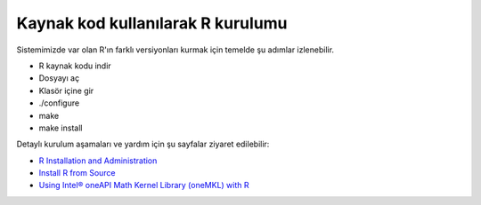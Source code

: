 .. _R_Source_code:

==============================================
Kaynak kod kullanılarak R kurulumu 
==============================================

Sistemimizde var olan R'ın farklı versiyonları kurmak için temelde şu adımlar izlenebilir.

- R kaynak kodu indir
- Dosyayı aç
- Klasör içine gir
- ./configure
- make 
- make install

Detaylı kurulum aşamaları ve yardım için şu sayfalar ziyaret edilebilir:

- `R Installation and Administration <https://cran.r-project.org/doc/manuals/r-patched/R-admin.html>`_
- `Install R from Source <https://docs.posit.co/resources/install-r-source/>`_
- `Using Intel® oneAPI Math Kernel Library (oneMKL) with R <https://www.intel.com/content/www/us/en/developer/articles/technical/using-onemkl-with-r.html>`_

.. dropdown:: :octicon:`codespaces;1.5em;secondary` Kurulum için yönergeler (Tıklayınız)
    :color: info

    .. tab-set:: 

        .. tab-item:: GCC

            .. code-block:: bash
                
                    # İşlemleri hızlı yapabilmek için sunucu içinde klasöre geçiyoruz. 
                    cd /tmp/
                    # Yüklü modülleri kaldırıp derleyicimizi yüklüyoruz.
                    module purge
                    module load centos7.9/comp/gcc/7
                    
                    # R kaynak kodu indiriyoruz.
                    wget https://cran.rstudio.com/src/base/R-4/R-4.2.2.tar.gz
                    # Sıkıştırılmış dosyayı açıyoruz.
                    tar -xzvf R-4.2.2.tar.gz
                    # Kodumuzun bulunduğu dizine geçiş yapıyoruz.
                    cd R-4.2.2
                    
                    # Programın kurulacağı dizini belirtiyoruz.
                    install_dir_gcc=/arf/home/kullanici_adiniz/R/R-4.2.2-gcc
                    
                    # Kurulum öncesi derleyici ile birlikte ayarlıyoruz.
                    ./configure --with-pcre1=yes --prefix=$install_dir_gcc --enable-memory-profiling --enable-R-shlib
                    
                    # Derleme işlemini 28 core ile yapıyoruz
                    make -j28
                    # prefix ile belirtilen dizine kurulum yapıyoruz.
                    make install
        
        .. tab-item:: Intel

            .. code-block:: bash

                # İşlemleri hızlı yapabilmek için sunucu içinde klasöre geçiyoruz. 
                cd /tmp/
                # Yüklü modülleri kaldırıp derleyicimizi yüklüyoruz.
                module purge
                source /truba/sw/centos7.9/comp/intel/oneapi-2021.2/setvars.sh intel64

                # R kaynak kodu indiriyoruz.
                wget https://cran.rstudio.com/src/base/R-4/R-4.2.2.tar.gz
                # Sıkıştırılmış dosyayı açıyoruz.
                tar -xzvf R-4.2.2.tar.gz
                # Kodumuzu bulunduğu dizine geçiş yapıyoruz.
                cd R-4.2.2

                # Programın kurulacağı dizini belirtiyoruz.
                install_dir_intel=/arf/home/kullanici_adiniz/R/R-4.2.2-intel

                # Kurulum öncesi derleyici ile birlikte ayarlıyoruz.
                export CC="icc"
                export CXX="icpc"
                export F77="ifort"
                export FC="ifort"
                MKL=" -L ${MKLROOT}/lib/intel64 -lmkl_intel_lp64 -lmkl_intel_thread -lmkl_core -liomp5 -lpthread -lm -ldl "
                ./configure --with-pcre1=yes --prefix=$install_dir_intel --enable-R-shlib --enable-memory-profiling --with-blas="$MKL" --with-lapack=yes
                
                # Derleme işlemini 28 core ile yapıyoruz
                make -j28
                # prefix ile belirtilen dizine kurulum yapıyoruz.
                make install


